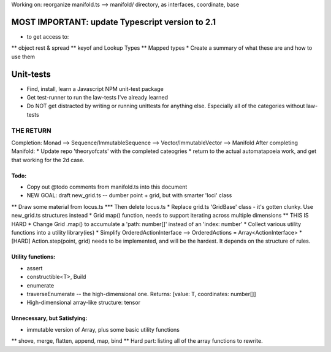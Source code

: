 Working on: reorganize manifold.ts --> manifold/ directory, as interfaces, coordinate, base


MOST IMPORTANT: update Typescript version to 2.1
--------------------------------------------------
* to get access to:
** object rest & spread
** keyof and Lookup Types
** Mapped types
* Create a summary of what these are and how to use them


Unit-tests
--------------------
* Find, install, learn a Javascript NPM unit-test package
* Get test-runner to run the law-tests I've already learned
* Do NOT get distracted by writing or running unittests for anything else. Especially all of the categories without law-tests


=======================
THE RETURN
=======================
Completion: Monad --> Sequence/ImmutableSequence --> Vector/ImmutableVector --> Manifold
After completing Manifold:
* Update repo 'theoryofcats' with the completed cateogries
* return to the actual automatapoeia work, and get that working for the 2d case.



Todo:
============================
* Copy out @todo comments from manifold.ts into this document
* NEW GOAL: draft new_grid.ts -- dumber point + grid, but with smarter 'loci' class
** Draw some material from locus.ts
*** Then delete locus.ts
* Replace grid.ts 'GridBase' class - it's gotten clunky. Use new_grid.ts structures instead
* Grid map() function, needs to support iterating across multiple dimensions
** THIS IS HARD
* Change Grid .map() to accumulate a 'path: number[]' instead of an 'index: number'
* Collect various utility functions into a utility library(ies) 
* Simplify OrderedActionInterface --> OrderedActions = Array<ActionInterface>
* [HARD] Action.step(point, grid) needs to be implemented, and will be the hardest. It depends on the structure of rules.

Utility functions:
=======================
* assert
* constructible<T>, Build
* enumerate
* traverseEnumerate -- the high-dimensional one. Returns: [value: T, coordinates: number[]]
* High-dimensional array-like structure: tensor

Unnecessary, but Satisfying:
===============================
* immutable version of Array, plus some basic utility functions
** shove, merge, flatten, append, map, bind
** Hard part: listing all of the array functions to rewrite.
